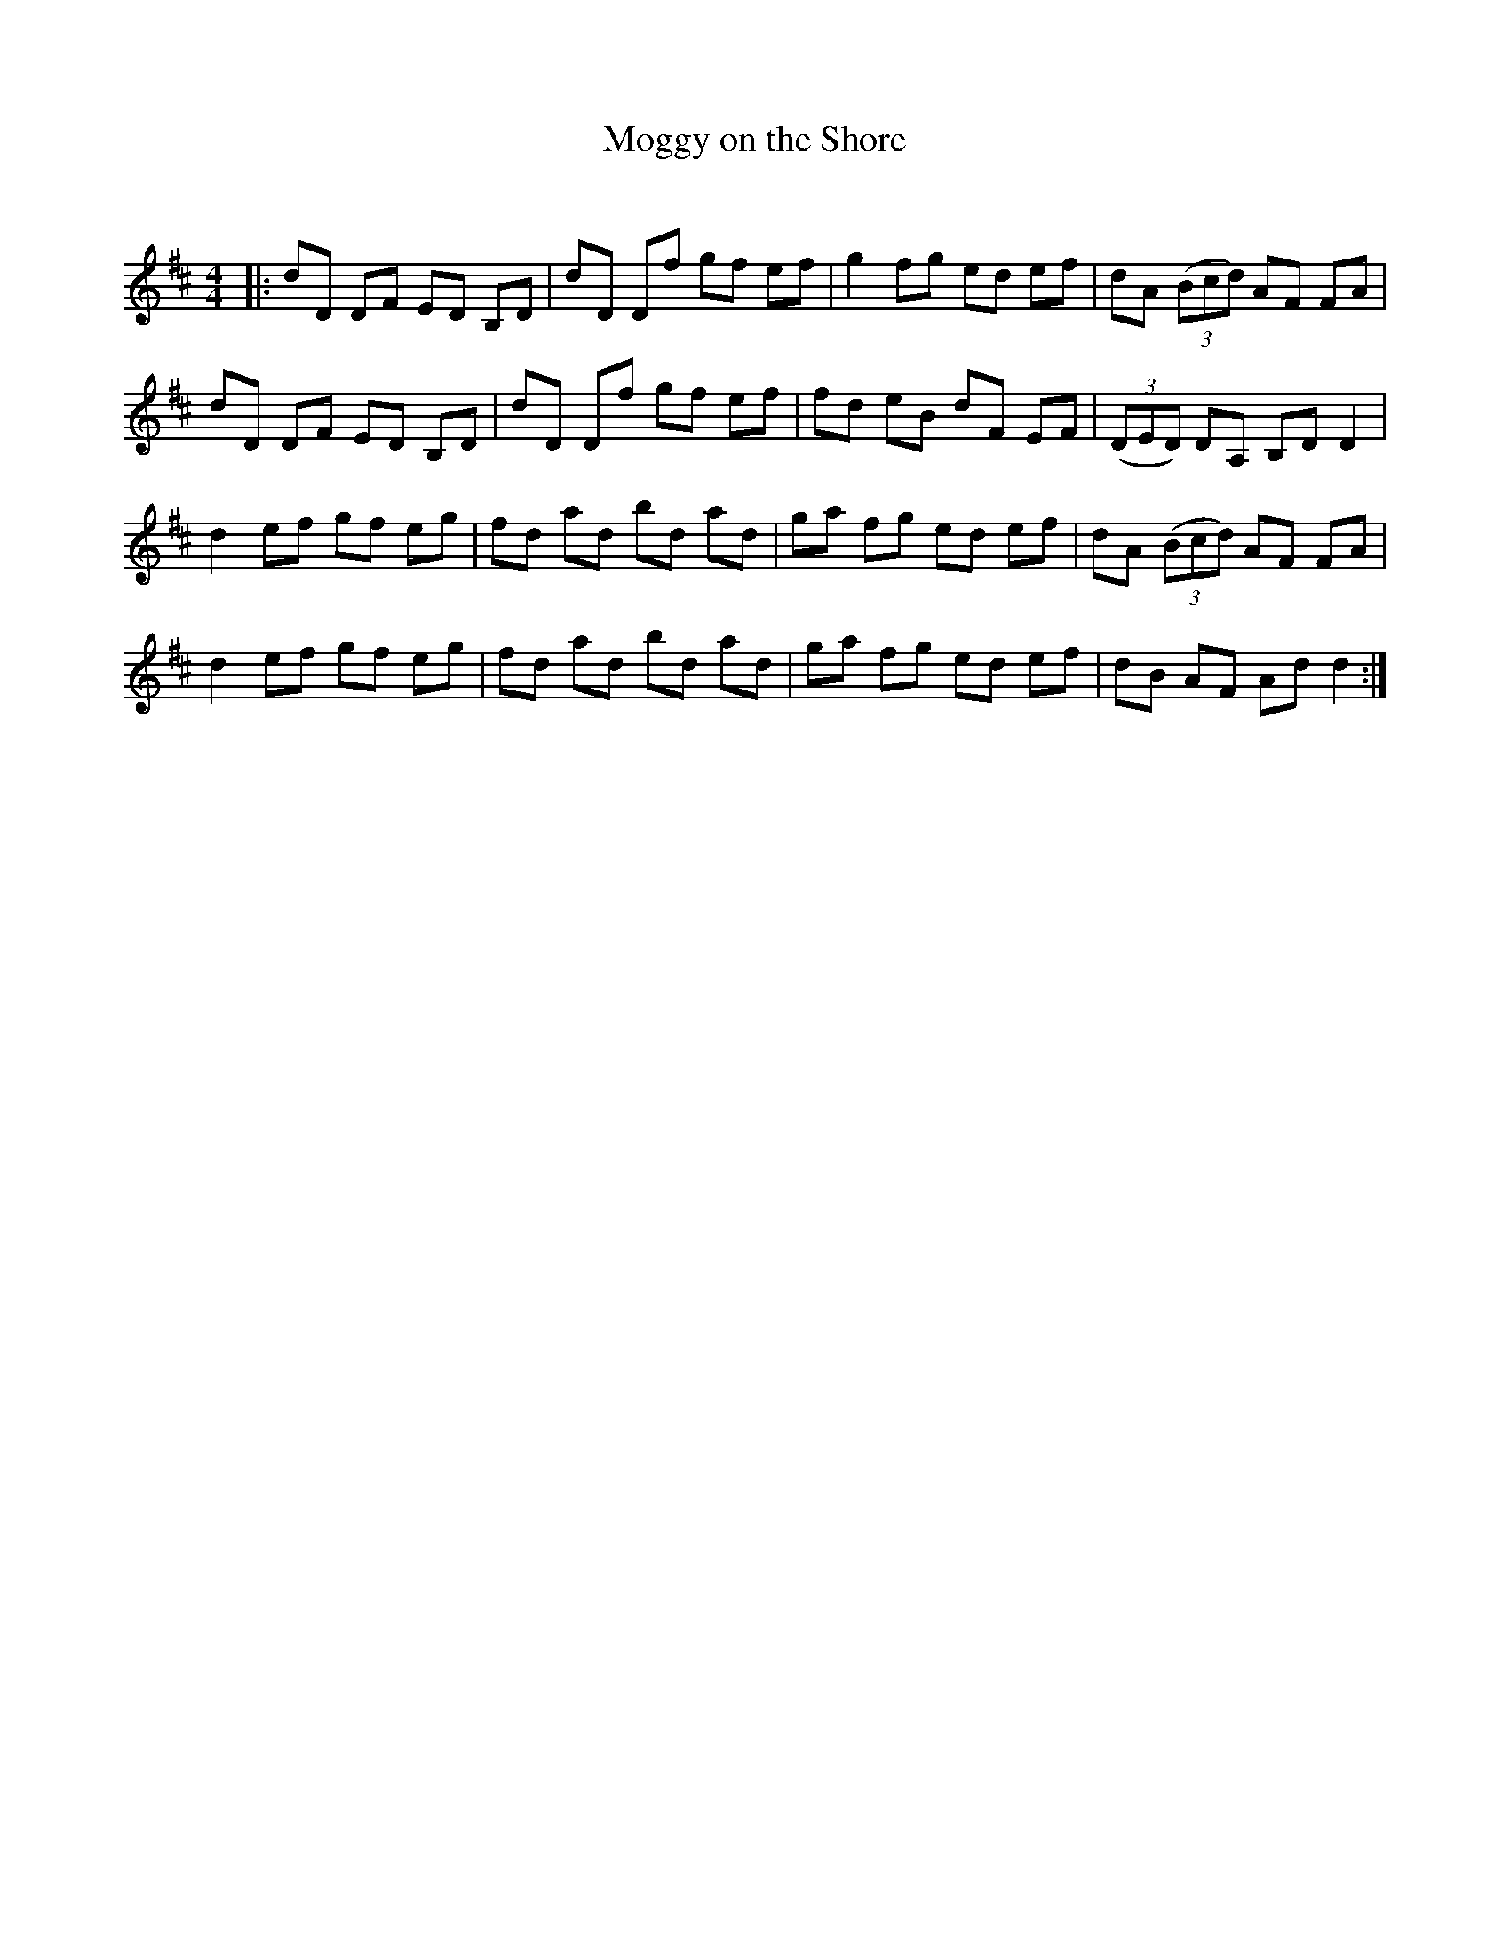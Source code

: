 X:1
T: Moggy on the Shore
C:
R:Reel
Q: 232
K:D
M:4/4
L:1/8
|:dD DF ED B,D|dD Df gf ef|g2 fg ed ef|dA ((3Bcd) AF FA|
dD DF ED B,D|dD Df gf ef|fd eB dF EF|((3DED) DA, B,D D2|
d2 ef gf eg|fd ad bd ad|ga fg ed ef|dA ((3Bcd) AF FA|
d2 ef gf eg|fd ad bd ad|ga fg ed ef|dB AF Ad d2:|
